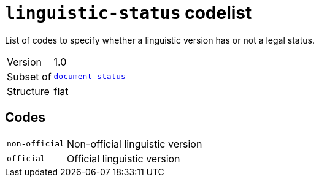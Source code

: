 = `linguistic-status` codelist
:navtitle: Codelists

List of codes to specify whether a linguistic version has or not a legal status.
[horizontal]
Version:: 1.0
Subset of:: xref:code-lists/document-status.adoc[`document-status`]
Structure:: flat

== Codes
[horizontal]
  `non-official`::: Non-official linguistic version
  `official`::: Official linguistic version
